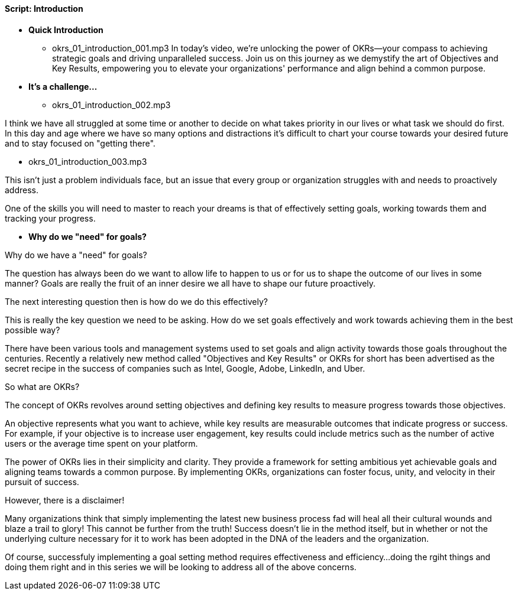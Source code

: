 ==== Script: Introduction

* *Quick Introduction*
** okrs_01_introduction_001.mp3
In today's video, we're unlocking the power of OKRs—your compass to achieving strategic goals and driving unparalleled success. Join us on this journey as we demystify the art of Objectives and Key Results, empowering you to elevate your organizations' performance and align behind a common purpose.

* *It's a challenge...*
** okrs_01_introduction_002.mp3

I think we have all struggled at some time or another to decide on what takes priority in our lives or what task we should do first.
In this day and age where we have so many options and distractions it's difficult to chart your course towards your desired future and to stay focused on "getting there".

** okrs_01_introduction_003.mp3

This isn't just a problem individuals face, but an issue that every group or organization struggles with and needs to proactively address. 

One of the skills you will need to master to reach your dreams is that of effectively setting goals, working towards them and tracking your progress.

* *Why do we "need" for goals?*

Why do we have a "need" for goals?

The question has always been do we want to allow life to happen to us or for us to shape the outcome of our lives in some manner? Goals are really the fruit of an inner desire we all have to shape our future proactively.

The next interesting question then is how do we do this effectively?

This is really the key question we need to be asking. How do we set goals effectively and work towards achieving them in the best possible way?

There have been various tools and management systems used to set goals and align activity towards those goals throughout the centuries. Recently a relatively new method called "Objectives and Key Results" or OKRs for short has been advertised as the secret recipe in the success of companies such as Intel, Google, Adobe, LinkedIn, and Uber.

So what are OKRs?

The concept of OKRs revolves around setting objectives and defining key results to measure progress towards those objectives.

An objective represents what you want to achieve, while key results are measurable outcomes that indicate progress or success.
For example, if your objective is to increase user engagement, key results could include metrics such as the number of active users or the average time spent on your platform.

The power of OKRs lies in their simplicity and clarity.
They provide a framework for setting ambitious yet achievable goals and aligning teams towards a common purpose.
By implementing OKRs, organizations can foster focus, unity, and velocity in their pursuit of success.

However, there is a disclaimer!

Many organizations think that simply implementing the latest new business process fad will heal all their cultural wounds and blaze a trail to glory!
This cannot be further from the truth!
Success doesn't lie in the method itself, but in whether or not the underlying culture necessary for it to work has been adopted in the DNA of the leaders and the organization.

Of course, successfuly implementing a goal setting method requires effectiveness and efficiency...
doing the rgiht things and doing them right and in this series we will be looking to address all of  the above concerns.
